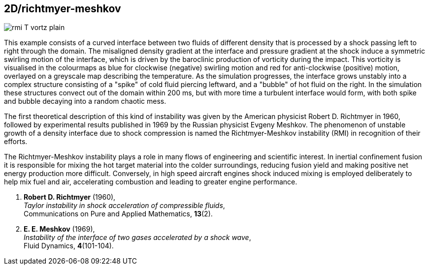 == 2D/richtmyer-meshkov
:stem:

image::rmi_T_vortz_plain.svg[caption="Timelapse of the Richtmyer-Meshkov instability. Temperature and Z-vorticity colourmap."]

This example consists of a curved interface between two fluids of different density that is processed by a shock passing left to right through the domain. The misaligned density gradient at the interface and pressure gradient at the shock induce a symmetric swirling motion of the interface, which is driven by the baroclinic production of vorticity during the impact. This vorticity is visualised in the colourmaps as blue for clockwise (negative) swirling motion and red for anti-clockwise (positive) motion, overlayed on a greyscale map describing the temperature. As the simulation progresses, the interface grows unstably into a complex structure consisting of a "spike" of cold fluid piercing leftward, and a "bubble" of hot fluid on the right. In the simulation these structures convect out of the domain within 200 ms, but with more time a turbulent interface would form, with both spike and bubble decaying into a random chaotic mess.

The first theoretical description of this kind of instability was given by the American physicist Robert D. Richtmyer in 1960, followed by experimental results published in 1969 by the Russian physicist Evgeny Meshkov. The phenomenon of unstable growth of a density interface due to shock compression is named the Richtmyer-Meshkov instability (RMI) in recognition of their efforts. 

The Richtmyer-Meshkov instability plays a role in many flows of engineering and scientific interest. In inertial confinement fusion it is responsible for mixing the hot target material into the colder surroundings, reducing fusion yield and making positive net energy production more difficult. Conversely, in high speed aircraft engines shock induced mixing is employed deliberately to help mix fuel and air, accelerating combustion and leading to greater engine performance.

1.  *Robert D. Richtmyer* (1960), +
    _Taylor instability in shock acceleration of compressible fluids_, +
    Communications on Pure and Applied Mathematics, *13*(2).

2.  *E. E. Meshkov* (1969), +
    _Instability of the interface of two gases accelerated by a shock wave_, +
    Fluid Dynamics, *4*(101-104).

